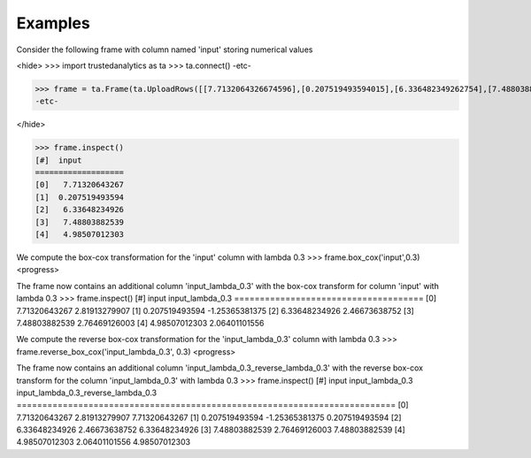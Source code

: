 Examples
--------
Consider the following frame with column named 'input' storing numerical values

<hide>
>>> import trustedanalytics as ta
>>> ta.connect()
-etc-

>>> frame = ta.Frame(ta.UploadRows([[7.7132064326674596],[0.207519493594015],[6.336482349262754],[7.4880388253861181],[4.9850701230259045]],[("input", ta.float64)]))
-etc-

</hide>

>>> frame.inspect()
[#]  input
===================
[0]   7.71320643267
[1]  0.207519493594
[2]   6.33648234926
[3]   7.48803882539
[4]   4.98507012303

We compute the box-cox transformation for the 'input' column with lambda 0.3
>>> frame.box_cox('input',0.3)
<progress>

The frame now contains an additional column 'input_lambda_0.3' with the box-cox transform for column 'input' with lambda 0.3
>>> frame.inspect()
[#]  input           input_lambda_0.3
=====================================
[0]   7.71320643267     2.81913279907
[1]  0.207519493594    -1.25365381375
[2]   6.33648234926     2.46673638752
[3]   7.48803882539     2.76469126003
[4]   4.98507012303     2.06401101556

We compute the reverse box-cox transformation for the 'input_lambda_0.3' column with lambda 0.3
>>> frame.reverse_box_cox('input_lambda_0.3', 0.3)
<progress>

The frame now contains an additional column 'input_lambda_0.3_reverse_lambda_0.3' with the reverse box-cox transform for
the column 'input_lambda_0.3' with lambda 0.3
>>> frame.inspect()
[#]  input           input_lambda_0.3  input_lambda_0.3_reverse_lambda_0.3
==========================================================================
[0]   7.71320643267     2.81913279907                        7.71320643267
[1]  0.207519493594    -1.25365381375                       0.207519493594
[2]   6.33648234926     2.46673638752                        6.33648234926
[3]   7.48803882539     2.76469126003                        7.48803882539
[4]   4.98507012303     2.06401101556                        4.98507012303



